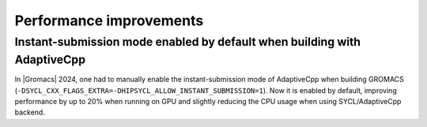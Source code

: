 Performance improvements
^^^^^^^^^^^^^^^^^^^^^^^^

.. Note to developers!
   Please use """"""" to underline the individual entries for fixed issues in the subfolders,
   otherwise the formatting on the webpage is messed up.
   Also, please use the syntax :issue:`number` to reference issues on GitLab, without
   a space between the colon and number!

Instant-submission mode enabled by default when building with AdaptiveCpp
"""""""""""""""""""""""""""""""""""""""""""""""""""""""""""""""""""""""""

In |Gromacs| 2024, one had to manually enable the instant-submission mode
of AdaptiveCpp when building GROMACS
(``-DSYCL_CXX_FLAGS_EXTRA=-DHIPSYCL_ALLOW_INSTANT_SUBMISSION=1``).
Now it is enabled by default, improving performance by up to 20%
when running on GPU and slightly reducing the CPU usage when using
SYCL/AdaptiveCpp backend.
